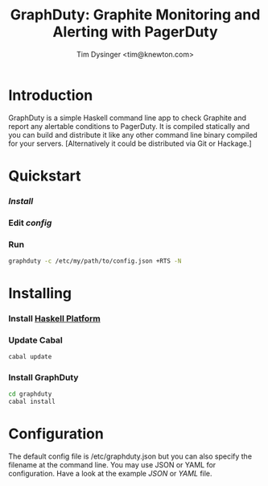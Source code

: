 #+TITLE:  GraphDuty: Graphite Monitoring and Alerting with PagerDuty
#+AUTHOR: Tim Dysinger <tim@knewton.com>

* Introduction

  GraphDuty is a simple Haskell command line app to check Graphite and
  report any alertable conditions to PagerDuty.  It is compiled
  statically and you can build and distribute it like any other
  command line binary compiled for your servers.  [Alternatively it
  could be distributed via Git or Hackage.]

* Quickstart

*** [[Installing][Install]]

*** Edit [[Configuration][config]]

*** Run

    #+BEGIN_SRC sh
      graphduty -c /etc/my/path/to/config.json +RTS -N
    #+END_SRC

* Installing

*** Install [[http://hackage.haskell.org/platform][Haskell Platform]]

*** Update Cabal

    #+BEGIN_SRC sh
      cabal update
    #+END_SRC

*** Install GraphDuty

    #+BEGIN_SRC sh
      cd graphduty
      cabal install
    #+END_SRC

* Configuration

  The default config file is /etc/graphduty.json but you can also
  specify the filename at the command line.  You may use JSON or YAML
  for configuration.  Have a look at the example [[example.json][JSON]] or [[example.yaml][YAML]] file.
